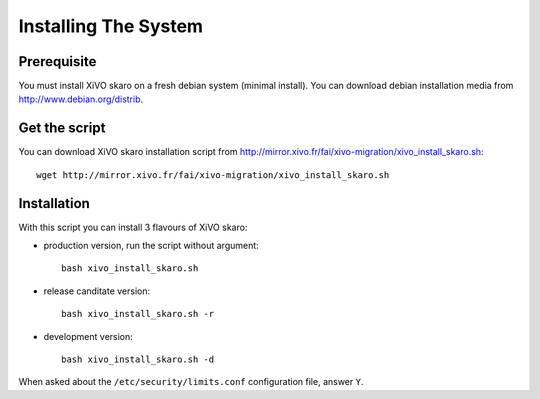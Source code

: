 *********************
Installing The System
*********************

Prerequisite
============

You must install XiVO skaro on a fresh debian system (minimal install).
You can download debian installation media from http://www.debian.org/distrib.

Get the script
==============

You can download XiVO skaro installation script from http://mirror.xivo.fr/fai/xivo-migration/xivo_install_skaro.sh::
    
    wget http://mirror.xivo.fr/fai/xivo-migration/xivo_install_skaro.sh

Installation
============

With this script you can install 3 flavours of XiVO skaro:

* production version, run the script without argument::

    bash xivo_install_skaro.sh

* release canditate version::

    bash xivo_install_skaro.sh -r

* development version::

    bash xivo_install_skaro.sh -d

When asked about the ``/etc/security/limits.conf`` configuration file, answer ``Y``.
